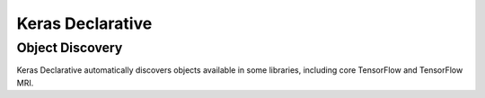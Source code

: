 Keras Declarative
=================

Object Discovery
----------------

Keras Declarative automatically discovers objects available in some libraries,
including core TensorFlow and TensorFlow MRI.
